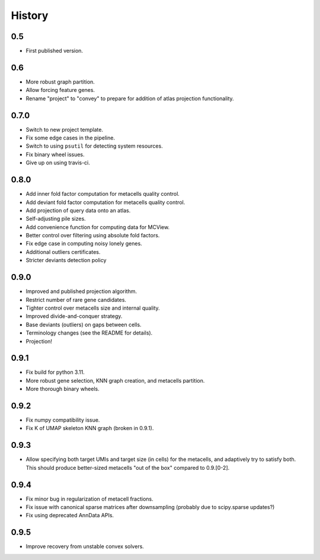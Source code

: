 History
=======

0.5
---

* First published version.

0.6
---

* More robust graph partition.
* Allow forcing feature genes.
* Rename "project" to "convey" to prepare for addition of atlas projection functionality.

0.7.0
-----

* Switch to new project template.
* Fix some edge cases in the pipeline.
* Switch to using ``psutil`` for detecting system resources.
* Fix binary wheel issues.
* Give up on using travis-ci.

0.8.0
-----

* Add inner fold factor computation for metacells quality control.
* Add deviant fold factor computation for metacells quality control.
* Add projection of query data onto an atlas.
* Self-adjusting pile sizes.
* Add convenience function for computing data for MCView.
* Better control over filtering using absolute fold factors.
* Fix edge case in computing noisy lonely genes.
* Additional outliers certificates.
* Stricter deviants detection policy

0.9.0
-----

* Improved and published projection algorithm.
* Restrict number of rare gene candidates.
* Tighter control over metacells size and internal quality.
* Improved divide-and-conquer strategy.
* Base deviants (outliers) on gaps between cells.
* Terminology changes (see the README for details).
* Projection!

0.9.1
-----

* Fix build for python 3.11.
* More robust gene selection, KNN graph creation, and metacells partition.
* More thorough binary wheels.

0.9.2
-----

* Fix numpy compatibility issue.
* Fix K of UMAP skeleton KNN graph (broken in 0.9.1).

0.9.3
-----

* Allow specifying both target UMIs and target size (in cells) for the metacells, and adaptively try to
  satisfy both. This should produce better-sized metacells "out of the box" compared to 0.9.[0-2].

0.9.4
-----

* Fix minor bug in regularization of metacell fractions.
* Fix issue with canonical sparse matrices after downsampling (probably due to scipy.sparse updates?)
* Fix using deprecated AnnData APIs.

0.9.5
-----

* Improve recovery from unstable convex solvers.
